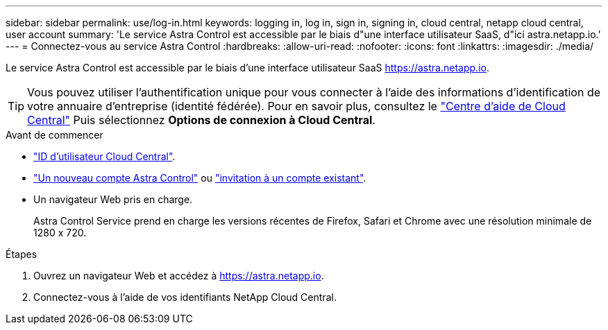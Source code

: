 ---
sidebar: sidebar 
permalink: use/log-in.html 
keywords: logging in, log in, sign in, signing in, cloud central, netapp cloud central, user account 
summary: 'Le service Astra Control est accessible par le biais d"une interface utilisateur SaaS, d"ici astra.netapp.io.' 
---
= Connectez-vous au service Astra Control
:hardbreaks:
:allow-uri-read: 
:nofooter: 
:icons: font
:linkattrs: 
:imagesdir: ./media/


[role="lead"]
Le service Astra Control est accessible par le biais d'une interface utilisateur SaaS https://astra.netapp.io[].


TIP: Vous pouvez utiliser l'authentification unique pour vous connecter à l'aide des informations d'identification de votre annuaire d'entreprise (identité fédérée). Pour en savoir plus, consultez le https://cloud.netapp.com/help-center["Centre d'aide de Cloud Central"^] Puis sélectionnez *Options de connexion à Cloud Central*.

.Avant de commencer
* link:../get-started/register.html["ID d'utilisateur Cloud Central"].
* link:../get-started/register.html["Un nouveau compte Astra Control"] ou link:manage-users.html["invitation à un compte existant"].
* Un navigateur Web pris en charge.
+
Astra Control Service prend en charge les versions récentes de Firefox, Safari et Chrome avec une résolution minimale de 1280 x 720.



.Étapes
. Ouvrez un navigateur Web et accédez à https://astra.netapp.io[].
. Connectez-vous à l'aide de vos identifiants NetApp Cloud Central.


